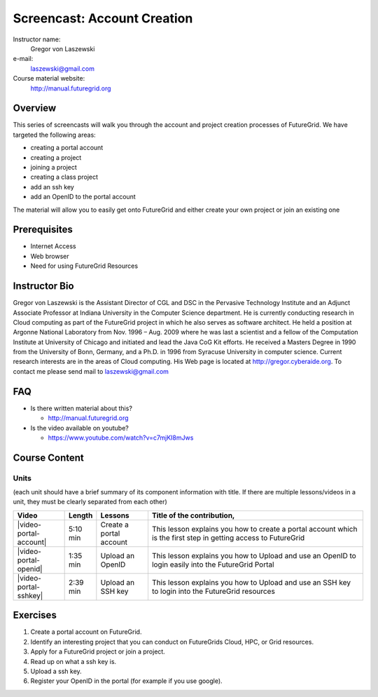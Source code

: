 Screencast: Account Creation 
===================
Instructor name:
  Gregor von Laszewski

e-mail:
  laszewski@gmail.com

Course material website:
   http://manual.futuregrid.org

Overview
----------

This series of screencasts will walk you through the account and
project creation processes of FutureGrid. We have targeted the
following areas:

* creating a portal account
* creating a project
* joining a project
* creating a class project
* add an ssh key
* add an OpenID to the portal account

The material will allow you to easily get onto FutureGrid and either
create your own project or join an existing one

Prerequisites
------------
* Internet Access
* Web browser
* Need for using FutureGrid Resources

Instructor Bio 
------------- 

Gregor von Laszewski is the Assistant Director of CGL and DSC in the
Pervasive Technology Institute and an Adjunct Associate Professor at
Indiana University in the Computer Science department. He is currently
conducting research in Cloud computing as part of the FutureGrid
project in which he also serves as software architect. He held a
position at Argonne National Laboratory from Nov. 1996 – Aug. 2009
where he was last a scientist and a fellow of the Computation
Institute at University of Chicago and initiated and lead the Java CoG
Kit efforts.  He received a Masters Degree in 1990 from the University
of Bonn, Germany, and a Ph.D. in 1996 from Syracuse University in
computer science. Current research interests are in the areas of Cloud
computing.  His Web page is located at http://gregor.cyberaide.org.
To contact me please send mail to laszewski@gmail.com

FAQ
-----
* Is there written material about this?

  * http://manual.futuregrid.org

* Is the video available on youtube?

  * https://www.youtube.com/watch?v=c7mjKI8mJws

Course Content
--------------

Units
^^^^^^^^
(each unit should have a brief summary of its component information with title. If there are multiple lessons/videos in a unit, they must be clearly separated from each other)


.. list-table::
   :widths: 15 5 15 65
   :header-rows: 1

   * - Video
     - Length
     - Lessons
     - Title of the contribution, 
   * - |video-portal-account| 
     - 5:10 min
     - Create a portal account
     - This lesson explains you how to create a portal account which is the first step in getting access to FutureGrid
   * - |video-portal-openid| 
     - 1:35 min
     - Upload an OpenID
     - This lesson explains you how to Upload and use an OpenID to login easily into the FutureGrid Portal
   * - |video-portal-sshkey| 
     - 2:39 min
     - Upload an SSH key
     - This lesson explains you how to Upload and use an SSH key to login into the FutureGrid resources




Exercises
----------------------------------------------------------------------

#. Create a portal account on FutureGrid.

#. Identify an interesting project that you can conduct on FutureGrids Cloud, HPC, or Grid resources.

#. Apply for a FutureGrid project or join a project.

#. Read up on what a ssh key is.

#. Upload a ssh key.

#. Register your OpenID in the portal (for example if you use google).

.. |video-image| image:: /images/glyphicons_402_youtube.png 

.. |video-portal-account| replace:: |video-image| :youtube:`c7mjKI8mJws`

.. |video-portal-openid| replace:: |video-image| :youtube:`rZzpCYWDEpI`
.. |video-portal-sshkey| replace:: |video-image| :youtube:`4wjVwQbOlSU`


   


